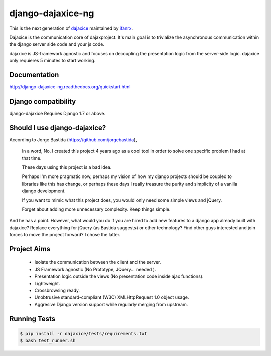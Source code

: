 django-dajaxice-ng
==================

.. image:: https://badge.fury.io/py/django-dajaxice-ng.png
    :target: http://badge.fury.io/py/django-dajaxice-ng

.. image:: https://travis-ci.org/ifanrx/django-dajaxice.png?branch=master
    :target: https://travis-ci.org/ifanrx/django-dajaxice

This is the next generation of dajaxice_ maintained by ifanrx_.

.. _dajaxice: https://github.com/jorgebastida/django-dajaxice
.. _ifanrx: https://github.com/ifanrx
Dajaxice is the communication core of dajaxproject. It's main goal is to trivialize the asynchronous communication within the django server side code and your js code.

dajaxice is JS-framework agnostic and focuses on decoupling the presentation logic from the server-side logic. dajaxice only requieres 5 minutes to start working.

Documentation
-------------
http://django-dajaxice-ng.readthedocs.org/quickstart.html


Django compatibility
--------------------
django-dajaxice Requires Django 1.7 or above.


Should I use django-dajaxice?
------------------------------
According to Jorge Bastida (https://github.com/jorgebastida),

    In a word, No. I created this project 4 years ago as a cool tool in order to solve one specific problem I had at that time.

    These days using this project is a bad idea.

    Perhaps I'm more pragmatic now, perhaps my vision of how my django projects should be coupled to libraries like this has change, or perhaps these days I really treasure the purity and simplicity of a vanilla django development.

    If you want to mimic what this project does, you would only need some simple views and jQuery.

    Forget about adding more unnecessary complexity.  Keep things simple.

And he has a point. However, what would you do if you are hired to add new features to a django app already built with dajaxice? Replace everything for jQuery (as Bastida suggests) or other technology? Find other guys interested and join forces to move the project forward? I chose the latter.

Project Aims
------------

  * Isolate the communication between the client and the server.
  * JS Framework agnostic (No Prototype, JQuery... needed ).
  * Presentation logic outside the views (No presentation code inside ajax functions).
  * Lightweight.
  * Crossbrowsing ready.
  * Unobtrusive standard-compliant (W3C) XMLHttpRequest 1.0 object usage.
  * Aggresive Django version support while regularly merging from upstream.

Running Tests
------------

.. code-block:: bash

   $ pip install -r dajaxice/tests/requirements.txt
   $ bash test_runner.sh
